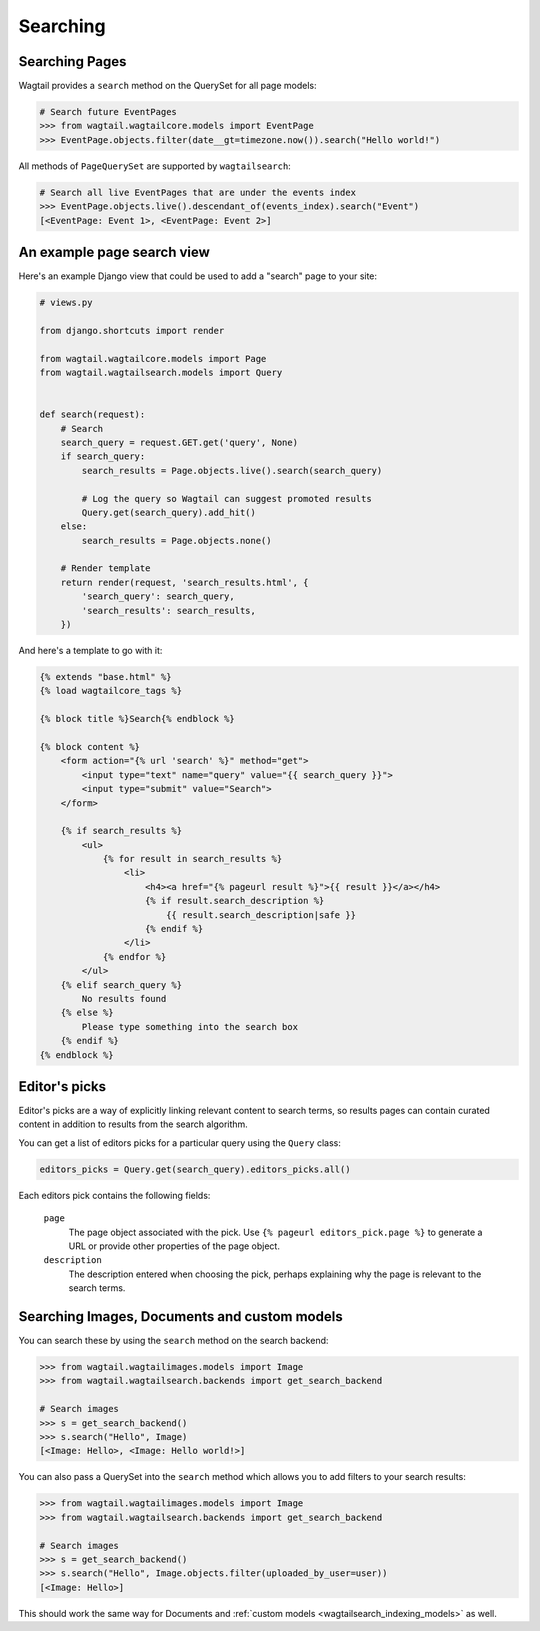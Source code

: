 
.. _wagtailsearch_searching:


=========
Searching
=========


.. _wagtailsearch_searching_pages:

Searching Pages
===============

Wagtail provides a ``search`` method on the QuerySet for all page models:

.. code-block:: python

    # Search future EventPages
    >>> from wagtail.wagtailcore.models import EventPage
    >>> EventPage.objects.filter(date__gt=timezone.now()).search("Hello world!")


All methods of ``PageQuerySet`` are supported by ``wagtailsearch``:

.. code-block:: python

    # Search all live EventPages that are under the events index
    >>> EventPage.objects.live().descendant_of(events_index).search("Event")
    [<EventPage: Event 1>, <EventPage: Event 2>]


.. _wagtailsearch_frontend_views:


An example page search view
===========================

Here's an example Django view that could be used to add a "search" page to your site:

.. code-block:: python

    # views.py

    from django.shortcuts import render

    from wagtail.wagtailcore.models import Page
    from wagtail.wagtailsearch.models import Query


    def search(request):
        # Search
        search_query = request.GET.get('query', None)
        if search_query:
            search_results = Page.objects.live().search(search_query)

            # Log the query so Wagtail can suggest promoted results
            Query.get(search_query).add_hit()
        else:
            search_results = Page.objects.none()

        # Render template
        return render(request, 'search_results.html', {
            'search_query': search_query,
            'search_results': search_results,
        })


And here's a template to go with it:

.. code-block:: html

    {% extends "base.html" %}
    {% load wagtailcore_tags %}

    {% block title %}Search{% endblock %}

    {% block content %}
        <form action="{% url 'search' %}" method="get">
            <input type="text" name="query" value="{{ search_query }}">
            <input type="submit" value="Search">
        </form>

        {% if search_results %}
            <ul>
                {% for result in search_results %}
                    <li>
                        <h4><a href="{% pageurl result %}">{{ result }}</a></h4>
                        {% if result.search_description %}
                            {{ result.search_description|safe }}
                        {% endif %}
                    </li>
                {% endfor %}
            </ul>
        {% elif search_query %}
            No results found
        {% else %}
            Please type something into the search box
        {% endif %}
    {% endblock %}


.. _editors-picks:


Editor's picks
==============

Editor's picks are a way of explicitly linking relevant content to search terms, so results pages can contain curated content in addition to results from the search algorithm.

You can get a list of editors picks for a particular query using the ``Query`` class:

.. code-block:: python

    editors_picks = Query.get(search_query).editors_picks.all()


Each editors pick contains the following fields:

  ``page``
    The page object associated with the pick. Use ``{% pageurl editors_pick.page %}`` to generate a URL or provide other properties of the page object.

  ``description``
    The description entered when choosing the pick, perhaps explaining why the page is relevant to the search terms.


Searching Images, Documents and custom models
=============================================

You can search these by using the ``search`` method on the search backend:

.. code-block:: python

    >>> from wagtail.wagtailimages.models import Image
    >>> from wagtail.wagtailsearch.backends import get_search_backend

    # Search images
    >>> s = get_search_backend()
    >>> s.search("Hello", Image)
    [<Image: Hello>, <Image: Hello world!>]


You can also pass a QuerySet into the ``search`` method which allows you to add filters to your search results:

.. code-block:: python

    >>> from wagtail.wagtailimages.models import Image
    >>> from wagtail.wagtailsearch.backends import get_search_backend

    # Search images
    >>> s = get_search_backend()
    >>> s.search("Hello", Image.objects.filter(uploaded_by_user=user))
    [<Image: Hello>]


This should work the same way for Documents and :ref:`custom models <wagtailsearch_indexing_models>` as well.
